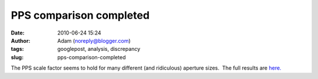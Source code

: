 PPS comparison completed
########################
:date: 2010-06-24 15:24
:author: Adam (noreply@blogger.com)
:tags: googlepost, analysis, discrepancy
:slug: pps-comparison-completed

The PPS scale factor seems to hold for many different (and ridiculous)
aperture sizes.  The full results are `here.`_

.. _here.: http://casa.colorado.edu/%7Eginsbura/bgps/pps_comparison.pdf

